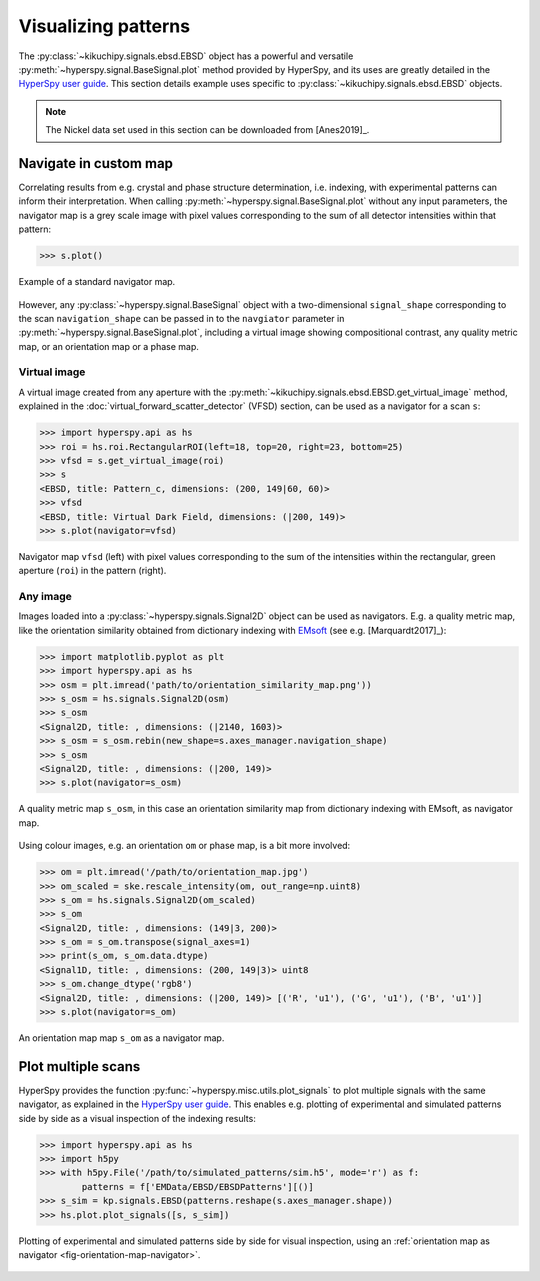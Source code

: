 ====================
Visualizing patterns
====================

The :py:class:`~kikuchipy.signals.ebsd.EBSD` object has a powerful and versatile
:py:meth:`~hyperspy.signal.BaseSignal.plot` method provided by HyperSpy, and its
uses are greatly detailed in the `HyperSpy user guide
<http://hyperspy.org/hyperspy-doc/current/user_guide/visualisation.html>`_. This
section details example uses specific to
:py:class:`~kikuchipy.signals.ebsd.EBSD` objects.

.. note::

    The Nickel data set used in this section can be downloaded from [Anes2019]_.

.. _navigate-in-custom-map:

Navigate in custom map
======================

Correlating results from e.g. crystal and phase structure determination, i.e.
indexing, with experimental patterns can inform their interpretation. When
calling :py:meth:`~hyperspy.signal.BaseSignal.plot` without any input
parameters, the navigator map is a grey scale image with pixel values
corresponding to the sum of all detector intensities within that pattern:

.. code-block:: python

    >>> s.plot()

.. _fig-standard-navigator:

.. figure:: _static/image/visualizing_patterns/standard_navigator.jpg
    :align: center
    :scale: 70%

    Example of a standard navigator map.

However, any :py:class:`~hyperspy.signal.BaseSignal` object with a
two-dimensional ``signal_shape`` corresponding to the scan ``navigation_shape``
can be passed in to the ``navgiator`` parameter in
:py:meth:`~hyperspy.signal.BaseSignal.plot`, including a virtual image showing
compositional contrast, any quality metric map, or an orientation map or a phase
map.

.. _navigate-in-virtual-image:

Virtual image
-------------

A virtual image created from any aperture with the
:py:meth:`~kikuchipy.signals.ebsd.EBSD.get_virtual_image` method, explained in
the :doc:`virtual_forward_scatter_detector` (VFSD) section, can be used as a
navigator for a scan ``s``:

.. code-block:: python

    >>> import hyperspy.api as hs
    >>> roi = hs.roi.RectangularROI(left=18, top=20, right=23, bottom=25)
    >>> vfsd = s.get_virtual_image(roi)
    >>> s
    <EBSD, title: Pattern_c, dimensions: (200, 149|60, 60)>
    >>> vfsd
    <EBSD, title: Virtual Dark Field, dimensions: (|200, 149)>
    >>> s.plot(navigator=vfsd)

.. _fig-vfsd-navigator:

.. figure:: _static/image/visualizing_patterns/roi_vfsd_navigator.jpg
    :align: center
    :width: 100%

    Navigator map ``vfsd`` (left) with pixel values corresponding to the sum
    of the intensities within the rectangular, green aperture (``roi``) in the
    pattern (right).

.. _image-map:

Any image
---------

Images loaded into a :py:class:`~hyperspy.signals.Signal2D` object can be used
as navigators. E.g. a quality metric map, like the orientation similarity
obtained from dictionary indexing with `EMsoft
<https://github.com/EMsoft-org/EMsoft>`_ (see e.g. [Marquardt2017]_):

.. code-block:: python

    >>> import matplotlib.pyplot as plt
    >>> import hyperspy.api as hs
    >>> osm = plt.imread('path/to/orientation_similarity_map.png'))
    >>> s_osm = hs.signals.Signal2D(osm)
    >>> s_osm
    <Signal2D, title: , dimensions: (|2140, 1603)>
    >>> s_osm = s_osm.rebin(new_shape=s.axes_manager.navigation_shape)
    >>> s_osm
    <Signal2D, title: , dimensions: (|200, 149)>
    >>> s.plot(navigator=s_osm)

.. _fig-navigate-quality-metric:

.. figure:: _static/image/visualizing_patterns/orientation_similarity_map_navigator.jpg
    :align: center
    :scale: 70%

    A quality metric map ``s_osm``, in this case an orientation similarity map
    from dictionary indexing with EMsoft, as navigator map.

Using colour images, e.g. an orientation ``om`` or phase map, is a bit more
involved:

.. code-block:: python

    >>> om = plt.imread('/path/to/orientation_map.jpg')
    >>> om_scaled = ske.rescale_intensity(om, out_range=np.uint8)
    >>> s_om = hs.signals.Signal2D(om_scaled)
    >>> s_om
    <Signal2D, title: , dimensions: (149|3, 200)>
    >>> s_om = s_om.transpose(signal_axes=1)
    >>> print(s_om, s_om.data.dtype)
    <Signal1D, title: , dimensions: (200, 149|3)> uint8
    >>> s_om.change_dtype('rgb8')
    <Signal2D, title: , dimensions: (|200, 149)> [('R', 'u1'), ('G', 'u1'), ('B', 'u1')]
    >>> s.plot(navigator=s_om)

.. _fig-orientation-map-navigator:

.. figure:: _static/image/visualizing_patterns/orientation_map_navigator.jpg
    :align: center
    :scale: 70%

    An orientation map map ``s_om`` as a navigator map.

.. _plot-multiple-scans:

Plot multiple scans
===================

HyperSpy provides the function :py:func:`~hyperspy.misc.utils.plot_signals` to
plot multiple signals with the same navigator, as explained in the `HyperSpy
user guide <http://hyperspy.org/hyperspy-doc/current/user_guide/visualisation.html#plotting-several-signals>`_.
This enables e.g. plotting of experimental and simulated patterns side by side
as a visual inspection of the indexing results:

.. code-block:: python

    >>> import hyperspy.api as hs
    >>> import h5py
    >>> with h5py.File('/path/to/simulated_patterns/sim.h5', mode='r') as f:
            patterns = f['EMData/EBSD/EBSDPatterns'][()]
    >>> s_sim = kp.signals.EBSD(patterns.reshape(s.axes_manager.shape))
    >>> hs.plot.plot_signals([s, s_sim])

.. _fig-plot-multiple-scans:

.. figure:: _static/image/visualizing_patterns/plot_multiple_scans.gif
    :align: center
    :width: 100%

    Plotting of experimental and simulated patterns side by side for visual
    inspection, using an :ref:`orientation map as navigator
    <fig-orientation-map-navigator>`.
